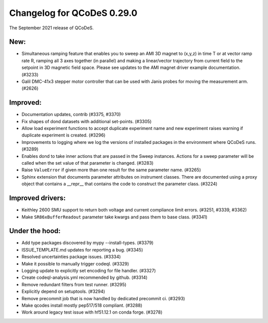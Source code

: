 Changelog for QCoDeS 0.29.0
===========================

The September 2021 release of QCoDeS.


----
New:
----

- Simultaneous ramping feature that enables you to sweep an AMI 3D magnet to (x,y,z) in 
  time T or at vector ramp rate R, ramping all 3 axes together (in parallel) and 
  making a linear/vector trajectory from current field to the setpoint 
  in 3D magnetic field space. Please see updates to the AMI magnet driver example
  documentation. (#3233)
- Galil DMC-41x3 stepper motor controller that can be used with Janis probes for 
  moving the measurement arm. (#2626)


---------
Improved:
---------

- Documentation updates, contrib (#3375, #3370)
- Fix shapes of dond datasets with additional set-points. (#3305)
- Allow load experiment functions to accept duplicate experiment name 
  and new experiment raises warning if duplicate experiment is created. (#3296)
- Improvements to logging where we log the versions of installed packages in 
  the environment where QCoDeS runs. (#3289)
- Enables dond to take inner actions that are passed in the Sweep instances. 
  Actions for a sweep parameter will be called when the set value of that
  parameter is changed. (#3283)
- Raise ``ValueError`` if given more than one result for the same parameter name. (#3265)
- Sphinx extension that documents parameter attributes on instrument classes. 
  There are documented using a proxy object that contains a __repr__ that contains 
  the code to construct the parameter class. (#3224)


-----------------
Improved drivers:
-----------------

- Keithley 2600 SMU support to return both voltage and current compliance limit errors. (#3251, #3339, #3362)
- Make ``SR86xBufferReadout`` parameter take kwargs and pass them to base class. (#3341)


---------------
Under the hood:
---------------

- Add type packages discovered by mypy --install-types. (#3379)
- ISSUE_TEMPLATE.md updates for reporting a bug. (#3345)
- Resolved uncertainties package issues. (#3334)
- Make it possible to manually trigger codeql. (#3329)
- Logging update to explicitly set encoding for file handler. (#3327)
- Create codeql-analysis.yml recommended by github. (#3314)
- Remove redundant filters from test runner. (#3295)
- Explicitly depend on setuptools. (#3294)
- Remove precommit job that is now handled by dedicated precommit ci. (#3293)
- Make qcodes install mostly pep517/518 compliant. (#3288)
- Work around legacy test issue with hf51.12.1 on conda forge. (#3278)

